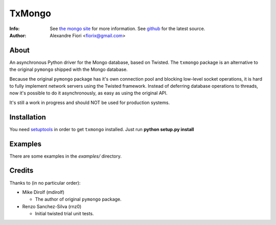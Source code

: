 =======
TxMongo
=======
:Info: See `the mongo site <http://www.mongodb.org>`_ for more information. See `github <http://github.com/fiorix/mongo-async-python-driver/tree>`_ for the latest source.
:Author: Alexandre Fiori <fiorix@gmail.com>

About
=====
An asynchronous Python driver for the Mongo database, based on Twisted.
The ``txmongo`` package is an alternative to the original ``pymongo``
shipped with the Mongo database.

Because the original ``pymongo`` package has it's own connection pool and
blocking low-level socket operations, it is hard to fully implement
network servers using the Twisted framework.
Instead of deferring database operations to threads, now it's possible
to do it asynchronously, as easy as using the original API.

It's still a work in progress and should NOT be used for production systems.

Installation
============
You need `setuptools <http://peak.telecommunity.com/DevCenter/setuptools>`_
in order to get ``txmongo`` installed.
Just run **python setup.py install**

Examples
========
There are some examples in the *examples/* directory.

Credits
=======
Thanks to (in no particular order):

- Mike Dirolf (mdirolf)

  - The author of original ``pymongo`` package.

- Renzo Sanchez-Silva (rnz0)
 
  - Initial twisted trial unit tests.
